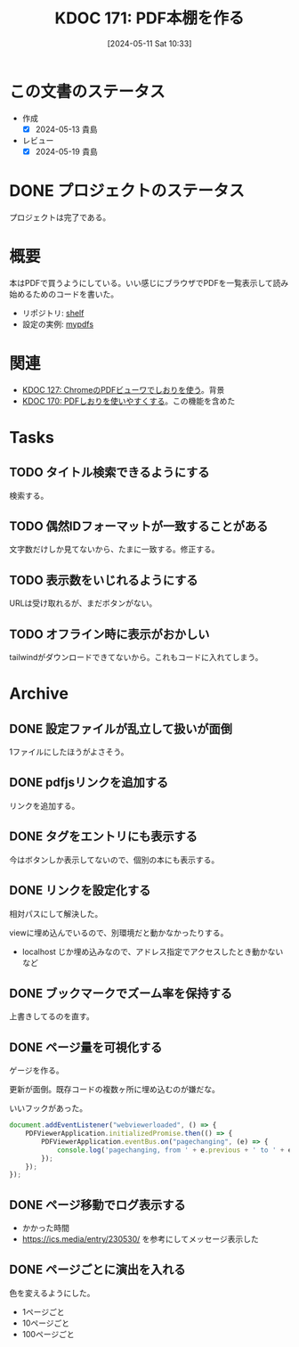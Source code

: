 :properties:
:ID: 20240511T103303
:mtime:    20250501203036
:ctime:    20241028101410
:end:
#+title:      KDOC 171: PDF本棚を作る
#+date:       [2024-05-11 Sat 10:33]
#+filetags:   :project:
#+identifier: 20240511T103303

* この文書のステータス
- 作成
  - [X] 2024-05-13 貴島
- レビュー
  - [X] 2024-05-19 貴島
* DONE プロジェクトのステータス
CLOSED: [2024-11-11 Mon 12:57]

プロジェクトは完了である。

* 概要

本はPDFで買うようにしている。いい感じにブラウザでPDFを一覧表示して読み始めるためのコードを書いた。

- リポジトリ: [[https://github.com/kijimaD/shelf][shelf]]
- 設定の実例: [[https://github.com/kijimaD/mypdfs][mypdfs]]

* 関連

- [[id:20240324T120408][KDOC 127: ChromeのPDFビューワでしおりを使う]]。背景
- [[id:20240511T041838][KDOC 170: PDFしおりを使いやすくする]]。この機能を含めた

* Tasks
** TODO タイトル検索できるようにする
検索する。
** TODO 偶然IDフォーマットが一致することがある
文字数だけしか見てないから、たまに一致する。修正する。
** TODO 表示数をいじれるようにする
URLは受け取れるが、まだボタンがない。
** TODO オフライン時に表示がおかしい
tailwindがダウンロードできてないから。これもコードに入れてしまう。
* Archive
** DONE 設定ファイルが乱立して扱いが面倒
CLOSED: [2024-05-11 Sat 10:34]
:LOGBOOK:
CLOCK: [2024-05-11 Sat 02:46]--[2024-05-11 Sat 03:11] =>  0:25
CLOCK: [2024-05-11 Sat 02:20]--[2024-05-11 Sat 02:45] =>  0:25
CLOCK: [2024-05-11 Sat 01:36]--[2024-05-11 Sat 02:01] =>  0:25
CLOCK: [2024-05-11 Sat 01:11]--[2024-05-11 Sat 01:36] =>  0:25
CLOCK: [2024-05-10 Fri 00:47]--[2024-05-10 Fri 01:12] =>  0:25
:END:
1ファイルにしたほうがよさそう。
** DONE pdfjsリンクを追加する
CLOSED: [2024-05-10 Fri 00:47]
:LOGBOOK:
CLOCK: [2024-05-10 Fri 00:22]--[2024-05-10 Fri 00:47] =>  0:25
CLOCK: [2024-05-09 Thu 23:13]--[2024-05-09 Thu 23:38] =>  0:25
:END:

リンクを追加する。
** DONE タグをエントリにも表示する
CLOSED: [2024-05-11 Sat 11:04]
今はボタンしか表示してないので、個別の本にも表示する。
** DONE リンクを設定化する
CLOSED: [2024-05-11 Sat 11:04]
相対パスにして解決した。

viewに埋め込んでいるので、別環境だと動かなかったりする。

- localhost じか埋め込みなので、アドレス指定でアクセスしたとき動かないなど
** DONE ブックマークでズーム率を保持する
CLOSED: [2024-05-13 Mon 22:50]
上書きしてるのを直す。
** DONE ページ量を可視化する
CLOSED: [2024-05-13 Mon 22:50]
:LOGBOOK:
CLOCK: [2024-05-13 Mon 21:55]--[2024-05-13 Mon 22:20] =>  0:25
CLOCK: [2024-05-13 Mon 21:18]--[2024-05-13 Mon 21:43] =>  0:25
CLOCK: [2024-05-13 Mon 20:32]--[2024-05-13 Mon 20:57] =>  0:25
CLOCK: [2024-05-13 Mon 20:07]--[2024-05-13 Mon 20:32] =>  0:25
:END:
ゲージを作る。

更新が面倒。既存コードの複数ヶ所に埋め込むのが嫌だな。

いいフックがあった。

#+begin_src javascript
  document.addEventListener("webviewerloaded", () => {
      PDFViewerApplication.initializedPromise.then(() => {
          PDFViewerApplication.eventBus.on("pagechanging", (e) => {
              console.log('pagechanging, from ' + e.previous + ' to ' + e.pageNumber);
          });
      });
  });
#+end_src
** DONE ページ移動でログ表示する
CLOSED: [2024-05-15 Wed 00:47]
:LOGBOOK:
CLOCK: [2024-05-14 Tue 22:46]--[2024-05-14 Tue 23:11] =>  0:25
CLOCK: [2024-05-14 Tue 22:21]--[2024-05-14 Tue 22:46] =>  0:25
CLOCK: [2024-05-14 Tue 21:56]--[2024-05-14 Tue 22:21] =>  0:25
:END:

- かかった時間
- https://ics.media/entry/230530/ を参考にしてメッセージ表示した
** DONE ページごとに演出を入れる
CLOSED: [2024-05-15 Wed 00:47]

色を変えるようにした。

- 1ページごと
- 10ページごと
- 100ページごと
